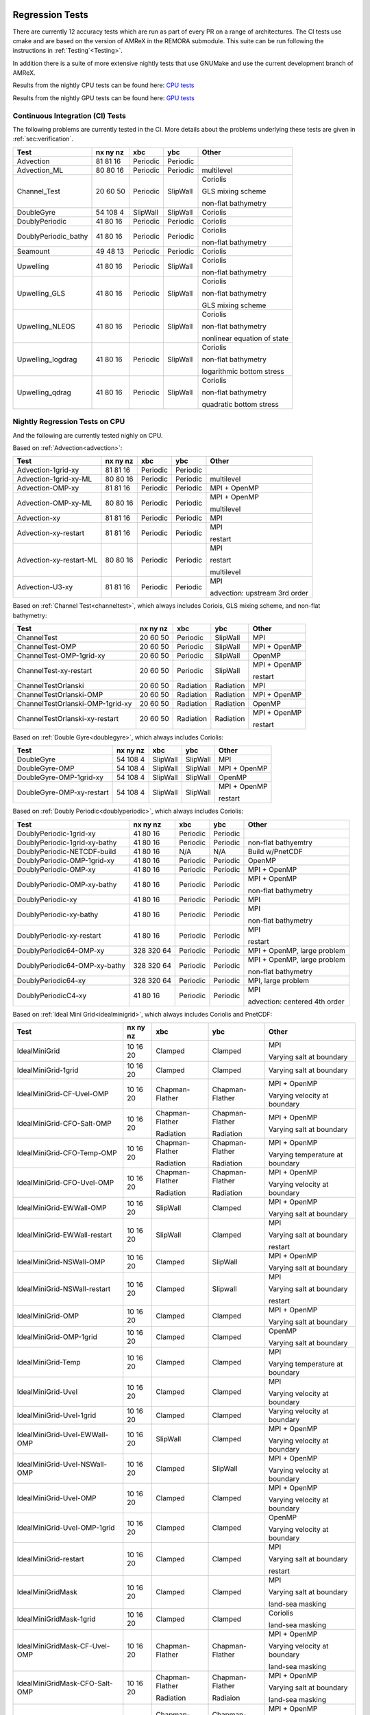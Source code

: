 
 .. _RegressionTests:

Regression Tests
================

There are currently 12 accuracy tests which are run as part of every PR on a range of architectures.
The CI tests use cmake and are based on the version
of AMReX in the REMORA submodule. This suite can be run following the
instructions in :ref:`Testing`<Testing>`.

In addition there is a suite of more extensive nightly tests that use GNUMake and use the current
development branch of AMReX.

Results from the nightly CPU tests can be found here: `CPU tests`_

Results from the nightly GPU tests can be found here: `GPU tests`_

.. _`CPU tests`: https://ccse.lbl.gov/pub/RegressionTesting1/REMORA

.. _`GPU tests`: https://ccse.lbl.gov/pub/GpuRegressionTesting/REMORA

Continuous Integration (CI) Tests
---------------------------------

The following problems are currently tested in the CI. More details about the problems underlying these tests are given in :ref:`sec:verification`.

+----------------------+----------+----------+----------+---------------------------------+
| Test                 | nx ny nz | xbc      | ybc      | Other                           |
+======================+==========+==========+==========+=================================+
| Advection            | 81 81 16 | Periodic | Periodic |                                 |
+----------------------+----------+----------+----------+---------------------------------+
| Advection_ML         | 80 80 16 | Periodic | Periodic | multilevel                      |
+----------------------+----------+----------+----------+---------------------------------+
| Channel_Test         | 20 60 50 | Periodic | SlipWall | Coriolis                        |
|                      |          |          |          |                                 |
|                      |          |          |          | GLS mixing scheme               |
|                      |          |          |          |                                 |
|                      |          |          |          | non-flat bathymetry             |
+----------------------+----------+----------+----------+---------------------------------+
| DoubleGyre           | 54 108 4 | SlipWall | SlipWall | Coriolis                        |
+----------------------+----------+----------+----------+---------------------------------+
| DoublyPeriodic       | 41 80 16 | Periodic | Periodic | Coriolis                        |
+----------------------+----------+----------+----------+---------------------------------+
| DoublyPeriodic_bathy | 41 80 16 | Periodic | Periodic | Coriolis                        |
|                      |          |          |          |                                 |
|                      |          |          |          | non-flat bathymetry             |
+----------------------+----------+----------+----------+---------------------------------+
| Seamount             | 49 48 13 | Periodic | Periodic | Coriolis                        |
+----------------------+----------+----------+----------+---------------------------------+
| Upwelling            | 41 80 16 | Periodic | SlipWall | Coriolis                        |
|                      |          |          |          |                                 |
|                      |          |          |          | non-flat bathymetry             |
+----------------------+----------+----------+----------+---------------------------------+
| Upwelling_GLS        | 41 80 16 | Periodic | SlipWall | Coriolis                        |
|                      |          |          |          |                                 |
|                      |          |          |          | non-flat bathymetry             |
|                      |          |          |          |                                 |
|                      |          |          |          | GLS mixing scheme               |
+----------------------+----------+----------+----------+---------------------------------+
| Upwelling_NLEOS      | 41 80 16 | Periodic | SlipWall | Coriolis                        |
|                      |          |          |          |                                 |
|                      |          |          |          | non-flat bathymetry             |
|                      |          |          |          |                                 |
|                      |          |          |          | nonlinear equation of state     |
+----------------------+----------+----------+----------+---------------------------------+
| Upwelling_logdrag    | 41 80 16 | Periodic | SlipWall | Coriolis                        |
|                      |          |          |          |                                 |
|                      |          |          |          | non-flat bathymetry             |
|                      |          |          |          |                                 |
|                      |          |          |          | logarithmic bottom stress       |
+----------------------+----------+----------+----------+---------------------------------+
| Upwelling_qdrag      | 41 80 16 | Periodic | SlipWall | Coriolis                        |
|                      |          |          |          |                                 |
|                      |          |          |          | non-flat bathymetry             |
|                      |          |          |          |                                 |
|                      |          |          |          | quadratic bottom stress         |
+----------------------+----------+----------+----------+---------------------------------+

Nightly Regression Tests on CPU
-------------------------------
And the following are currently tested nighly on CPU.

Based on :ref:`Advection<advection>`:

+----------------------------------------+--------------+------------------+-------------------+----------------------------------+
| Test                                   | nx ny nz     | xbc              | ybc               | Other                            |
+========================================+==============+==================+===================+==================================+
| Advection-1grid-xy                     | 81 81 16     | Periodic         | Periodic          |                                  |
+----------------------------------------+--------------+------------------+-------------------+----------------------------------+
| Advection-1grid-xy-ML                  | 80 80 16     | Periodic         | Periodic          | multilevel                       |
+----------------------------------------+--------------+------------------+-------------------+----------------------------------+
| Advection-OMP-xy                       | 81 81 16     | Periodic         | Periodic          | MPI + OpenMP                     |
+----------------------------------------+--------------+------------------+-------------------+----------------------------------+
| Advection-OMP-xy-ML                    | 80 80 16     | Periodic         | Periodic          | MPI + OpenMP                     |
|                                        |              |                  |                   |                                  |
|                                        |              |                  |                   | multilevel                       |
+----------------------------------------+--------------+------------------+-------------------+----------------------------------+
| Advection-xy                           | 81 81 16     | Periodic         | Periodic          | MPI                              |
+----------------------------------------+--------------+------------------+-------------------+----------------------------------+
| Advection-xy-restart                   | 81 81 16     | Periodic         | Periodic          | MPI                              |
|                                        |              |                  |                   |                                  |
|                                        |              |                  |                   | restart                          |
+----------------------------------------+--------------+------------------+-------------------+----------------------------------+
| Advection-xy-restart-ML                | 80 80 16     | Periodic         | Periodic          | MPI                              |
|                                        |              |                  |                   |                                  |
|                                        |              |                  |                   | restart                          |
|                                        |              |                  |                   |                                  |
|                                        |              |                  |                   | multilevel                       |
+----------------------------------------+--------------+------------------+-------------------+----------------------------------+
| Advection-U3-xy                        | 81 81 16     | Periodic         | Periodic          | MPI                              |
|                                        |              |                  |                   |                                  |
|                                        |              |                  |                   | advection: upstream 3rd order    |
+----------------------------------------+--------------+------------------+-------------------+----------------------------------+

Based on :ref:`Channel Test<channeltest>`, which always includes Coriois, GLS mixing scheme, and non-flat bathymetry:

+----------------------------------------+--------------+------------------+-------------------+----------------------------------+
| Test                                   | nx ny nz     | xbc              | ybc               | Other                            |
+========================================+==============+==================+===================+==================================+
| ChannelTest                            | 20 60 50     | Periodic         | SlipWall          | MPI                              |
+----------------------------------------+--------------+------------------+-------------------+----------------------------------+
| ChannelTest-OMP                        | 20 60 50     | Periodic         | SlipWall          | MPI + OpenMP                     |
+----------------------------------------+--------------+------------------+-------------------+----------------------------------+
| ChannelTest-OMP-1grid-xy               | 20 60 50     | Periodic         | SlipWall          | OpenMP                           |
+----------------------------------------+--------------+------------------+-------------------+----------------------------------+
| ChannelTest-xy-restart                 | 20 60 50     | Periodic         | SlipWall          | MPI + OpenMP                     |
|                                        |              |                  |                   |                                  |
|                                        |              |                  |                   | restart                          |
+----------------------------------------+--------------+------------------+-------------------+----------------------------------+
| ChannelTestOrlanski                    | 20 60 50     | Radiation        | Radiation         | MPI                              |
+----------------------------------------+--------------+------------------+-------------------+----------------------------------+
| ChannelTestOrlanski-OMP                | 20 60 50     | Radiation        | Radiation         | MPI + OpenMP                     |
|                                        |              |                  |                   |                                  |
+----------------------------------------+--------------+------------------+-------------------+----------------------------------+
| ChannelTestOrlanski-OMP-1grid-xy       | 20 60 50     | Radiation        | Radiation         | OpenMP                           |
|                                        |              |                  |                   |                                  |
+----------------------------------------+--------------+------------------+-------------------+----------------------------------+
| ChannelTestOrlanski-xy-restart         | 20 60 50     | Radiation        | Radiation         | MPI + OpenMP                     |
|                                        |              |                  |                   |                                  |
|                                        |              |                  |                   | restart                          |
+----------------------------------------+--------------+------------------+-------------------+----------------------------------+

Based on :ref:`Double Gyre<doublegyre>`, which always includes Coriolis:

+----------------------------------------+--------------+------------------+-------------------+----------------------------------+
| Test                                   | nx ny nz     | xbc              | ybc               | Other                            |
+========================================+==============+==================+===================+==================================+
| DoubleGyre                             | 54 108 4     | SlipWall         | SlipWall          | MPI                              |
+----------------------------------------+--------------+------------------+-------------------+----------------------------------+
| DoubleGyre-OMP                         | 54 108 4     | SlipWall         | SlipWall          | MPI + OpenMP                     |
+----------------------------------------+--------------+------------------+-------------------+----------------------------------+
| DoubleGyre-OMP-1grid-xy                | 54 108 4     | SlipWall         | SlipWall          | OpenMP                           |
+----------------------------------------+--------------+------------------+-------------------+----------------------------------+
| DoubleGyre-OMP-xy-restart              | 54 108 4     | SlipWall         | SlipWall          | MPI + OpenMP                     |
|                                        |              |                  |                   |                                  |
|                                        |              |                  |                   | restart                          |
+----------------------------------------+--------------+------------------+-------------------+----------------------------------+

Based on :ref:`Doubly Periodic<doublyperiodic>`, which always includes Coriolis:

+----------------------------------------+--------------+------------------+-------------------+----------------------------------+
| Test                                   | nx ny nz     | xbc              | ybc               | Other                            |
+========================================+==============+==================+===================+==================================+
| DoublyPeriodic-1grid-xy                | 41 80 16     | Periodic         | Periodic          |                                  |
+----------------------------------------+--------------+------------------+-------------------+----------------------------------+
| DoublyPeriodic-1grid-xy-bathy          | 41 80 16     | Periodic         | Periodic          | non-flat bathyemtry              |
+----------------------------------------+--------------+------------------+-------------------+----------------------------------+
| DoublyPeriodic-NETCDF-build            | 41 80 16     | N/A              | N/A               | Build w/PnetCDF                  |
+----------------------------------------+--------------+------------------+-------------------+----------------------------------+
| DoublyPeriodic-OMP-1grid-xy            | 41 80 16     | Periodic         | Periodic          | OpenMP                           |
+----------------------------------------+--------------+------------------+-------------------+----------------------------------+
| DoublyPeriodic-OMP-xy                  | 41 80 16     | Periodic         | Periodic          | MPI + OpenMP                     |
+----------------------------------------+--------------+------------------+-------------------+----------------------------------+
| DoublyPeriodic-OMP-xy-bathy            | 41 80 16     | Periodic         | Periodic          | MPI + OpenMP                     |
|                                        |              |                  |                   |                                  |
|                                        |              |                  |                   | non-flat bathymetry              |
+----------------------------------------+--------------+------------------+-------------------+----------------------------------+
| DoublyPeriodic-xy                      | 41 80 16     | Periodic         | Periodic          | MPI                              |
+----------------------------------------+--------------+------------------+-------------------+----------------------------------+
| DoublyPeriodic-xy-bathy                | 41 80 16     | Periodic         | Periodic          | MPI                              |
|                                        |              |                  |                   |                                  |
|                                        |              |                  |                   | non-flat bathymetry              |
+----------------------------------------+--------------+------------------+-------------------+----------------------------------+
| DoublyPeriodic-xy-restart              | 41 80 16     | Periodic         | Periodic          | MPI                              |
|                                        |              |                  |                   |                                  |
|                                        |              |                  |                   | restart                          |
+----------------------------------------+--------------+------------------+-------------------+----------------------------------+
| DoublyPeriodic64-OMP-xy                | 328 320 64   | Periodic         | Periodic          | MPI + OpenMP, large problem      |
+----------------------------------------+--------------+------------------+-------------------+----------------------------------+
| DoublyPeriodic64-OMP-xy-bathy          | 328 320 64   | Periodic         | Periodic          | MPI + OpenMP, large problem      |
|                                        |              |                  |                   |                                  |
|                                        |              |                  |                   | non-flat bathymetry              |
+----------------------------------------+--------------+------------------+-------------------+----------------------------------+
| DoublyPeriodic64-xy                    | 328 320 64   | Periodic         | Periodic          | MPI, large problem               |
+----------------------------------------+--------------+------------------+-------------------+----------------------------------+
| DoublyPeriodicC4-xy                    | 41 80 16     | Periodic         | Periodic          | MPI                              |
|                                        |              |                  |                   |                                  |
|                                        |              |                  |                   | advection: centered 4th order    |
+----------------------------------------+--------------+------------------+-------------------+----------------------------------+

Based on :ref:`Ideal Mini Grid<idealminigrid>`, which always includes Coriolis and PnetCDF:

+----------------------------------------+--------------+------------------+-------------------+----------------------------------+
| Test                                   | nx ny nz     | xbc              | ybc               | Other                            |
+========================================+==============+==================+===================+==================================+
| IdealMiniGrid                          | 10 16 20     | Clamped          | Clamped           | MPI                              |
|                                        |              |                  |                   |                                  |
|                                        |              |                  |                   | Varying salt at boundary         |
+----------------------------------------+--------------+------------------+-------------------+----------------------------------+
| IdealMiniGrid-1grid                    | 10 16 20     | Clamped          | Clamped           | Varying salt at boundary         |
+----------------------------------------+--------------+------------------+-------------------+----------------------------------+
| IdealMiniGrid-CF-Uvel-OMP              | 10 16 20     | Chapman-Flather  | Chapman-Flather   | MPI + OpenMP                     |
|                                        |              |                  |                   |                                  |
|                                        |              |                  |                   | Varying velocity at boundary     |
+----------------------------------------+--------------+------------------+-------------------+----------------------------------+
| IdealMiniGrid-CFO-Salt-OMP             | 10 16 20     | Chapman-Flather  | Chapman-Flather   | MPI + OpenMP                     |
|                                        |              |                  |                   |                                  |
|                                        |              | Radiation        | Radiation         | Varying salt at boundary         |
+----------------------------------------+--------------+------------------+-------------------+----------------------------------+
| IdealMiniGrid-CFO-Temp-OMP             | 10 16 20     | Chapman-Flather  | Chapman-Flather   | MPI + OpenMP                     |
|                                        |              |                  |                   |                                  |
|                                        |              | Radiation        | Radiation         | Varying temperature at boundary  |
+----------------------------------------+--------------+------------------+-------------------+----------------------------------+
| IdealMiniGrid-CFO-Uvel-OMP             | 10 16 20     | Chapman-Flather  | Chapman-Flather   | MPI + OpenMP                     |
|                                        |              |                  |                   |                                  |
|                                        |              | Radiation        | Radiation         | Varying velocity at boundary     |
+----------------------------------------+--------------+------------------+-------------------+----------------------------------+
| IdealMiniGrid-EWWall-OMP               | 10 16 20     | SlipWall         | Clamped           | MPI + OpenMP                     |
|                                        |              |                  |                   |                                  |
|                                        |              |                  |                   | Varying salt at boundary         |
+----------------------------------------+--------------+------------------+-------------------+----------------------------------+
| IdealMiniGrid-EWWall-restart           | 10 16 20     | SlipWall         | Clamped           | MPI                              |
|                                        |              |                  |                   |                                  |
|                                        |              |                  |                   | Varying salt at boundary         |
|                                        |              |                  |                   |                                  |
|                                        |              |                  |                   | restart                          |
+----------------------------------------+--------------+------------------+-------------------+----------------------------------+
| IdealMiniGrid-NSWall-OMP               | 10 16 20     | Clamped          | SlipWall          | MPI + OpenMP                     |
|                                        |              |                  |                   |                                  |
|                                        |              |                  |                   | Varying salt at boundary         |
+----------------------------------------+--------------+------------------+-------------------+----------------------------------+
| IdealMiniGrid-NSWall-restart           | 10 16 20     | Clamped          | Slipwall          | MPI                              |
|                                        |              |                  |                   |                                  |
|                                        |              |                  |                   | Varying salt at boundary         |
|                                        |              |                  |                   |                                  |
|                                        |              |                  |                   | restart                          |
+----------------------------------------+--------------+------------------+-------------------+----------------------------------+
| IdealMiniGrid-OMP                      | 10 16 20     | Clamped          | Clamped           | MPI + OpenMP                     |
|                                        |              |                  |                   |                                  |
|                                        |              |                  |                   | Varying salt at boundary         |
+----------------------------------------+--------------+------------------+-------------------+----------------------------------+
| IdealMiniGrid-OMP-1grid                | 10 16 20     | Clamped          | Clamped           | OpenMP                           |
|                                        |              |                  |                   |                                  |
|                                        |              |                  |                   | Varying salt at boundary         |
+----------------------------------------+--------------+------------------+-------------------+----------------------------------+
| IdealMiniGrid-Temp                     | 10 16 20     | Clamped          | Clamped           | MPI                              |
|                                        |              |                  |                   |                                  |
|                                        |              |                  |                   | Varying temperature at boundary  |
+----------------------------------------+--------------+------------------+-------------------+----------------------------------+
| IdealMiniGrid-Uvel                     | 10 16 20     | Clamped          | Clamped           | MPI                              |
|                                        |              |                  |                   |                                  |
|                                        |              |                  |                   | Varying velocity at boundary     |
+----------------------------------------+--------------+------------------+-------------------+----------------------------------+
| IdealMiniGrid-Uvel-1grid               | 10 16 20     | Clamped          | Clamped           | Varying velocity at boundary     |
+----------------------------------------+--------------+------------------+-------------------+----------------------------------+
| IdealMiniGrid-Uvel-EWWall-OMP          | 10 16 20     | SlipWall         | Clamped           | MPI + OpenMP                     |
|                                        |              |                  |                   |                                  |
|                                        |              |                  |                   | Varying velocity at boundary     |
+----------------------------------------+--------------+------------------+-------------------+----------------------------------+
| IdealMiniGrid-Uvel-NSWall-OMP          | 10 16 20     | Clamped          | SlipWall          | MPI + OpenMP                     |
|                                        |              |                  |                   |                                  |
|                                        |              |                  |                   | Varying velocity at boundary     |
+----------------------------------------+--------------+------------------+-------------------+----------------------------------+
| IdealMiniGrid-Uvel-OMP                 | 10 16 20     | Clamped          | Clamped           | MPI + OpenMP                     |
|                                        |              |                  |                   |                                  |
|                                        |              |                  |                   | Varying velocity at boundary     |
+----------------------------------------+--------------+------------------+-------------------+----------------------------------+
| IdealMiniGrid-Uvel-OMP-1grid           | 10 16 20     | Clamped          | Clamped           | OpenMP                           |
|                                        |              |                  |                   |                                  |
|                                        |              |                  |                   | Varying velocity at boundary     |
+----------------------------------------+--------------+------------------+-------------------+----------------------------------+
| IdealMiniGrid-restart                  | 10 16 20     | Clamped          | Clamped           | MPI                              |
|                                        |              |                  |                   |                                  |
|                                        |              |                  |                   | Varying salt at boundary         |
|                                        |              |                  |                   |                                  |
|                                        |              |                  |                   | restart                          |
+----------------------------------------+--------------+------------------+-------------------+----------------------------------+
| IdealMiniGridMask                      | 10 16 20     | Clamped          | Clamped           | MPI                              |
|                                        |              |                  |                   |                                  |
|                                        |              |                  |                   | Varying salt at boundary         |
|                                        |              |                  |                   |                                  |
|                                        |              |                  |                   | land-sea masking                 |
+----------------------------------------+--------------+------------------+-------------------+----------------------------------+
| IdealMiniGridMask-1grid                | 10 16 20     | Clamped          | Clamped           | Coriolis                         |
|                                        |              |                  |                   |                                  |
|                                        |              |                  |                   | land-sea masking                 |
+----------------------------------------+--------------+------------------+-------------------+----------------------------------+
| IdealMiniGridMask-CF-Uvel-OMP          | 10 16 20     | Chapman-Flather  | Chapman-Flather   | MPI + OpenMP                     |
|                                        |              |                  |                   |                                  |
|                                        |              |                  |                   | Varying velocity at boundary     |
|                                        |              |                  |                   |                                  |
|                                        |              |                  |                   | land-sea masking                 |
+----------------------------------------+--------------+------------------+-------------------+----------------------------------+
| IdealMiniGridMask-CFO-Salt-OMP         | 10 16 20     | Chapman-Flather  | Chapman-Flather   | MPI + OpenMP                     |
|                                        |              |                  |                   |                                  |
|                                        |              | Radiation        | Radiaion          | Varying salt at boundary         |
|                                        |              |                  |                   |                                  |
|                                        |              |                  |                   | land-sea masking                 |
+----------------------------------------+--------------+------------------+-------------------+----------------------------------+
| IdealMiniGridMask-CFO-Temp-OMP         | 10 16 20     | Chapman-Flather  | Chapman-Flather   | MPI + OpenMP                     |
|                                        |              |                  |                   |                                  |
|                                        |              | Radiation        | Radiaion          | Varying temperature at boundary  |
|                                        |              |                  |                   |                                  |
|                                        |              |                  |                   | land-sea masking                 |
+----------------------------------------+--------------+------------------+-------------------+----------------------------------+
| IdealMiniGridMask-CFO-Uvel-OMP         | 10 16 20     | Chapman-Flather  | Chapman-Flather   | MPI + OpenMP                     |
|                                        |              |                  |                   |                                  |
|                                        |              | Radiation        | Radiaion          | Varying velocity at boundary     |
|                                        |              |                  |                   |                                  |
|                                        |              |                  |                   | land-sea masking                 |
+----------------------------------------+--------------+------------------+-------------------+----------------------------------+
| IdealMiniGridMask-EWWall-OMP           | 10 16 20     | SlipWall         | Clamped           | MPI + OpenMP                     |
|                                        |              |                  |                   |                                  |
|                                        |              |                  |                   | Varying salt at boundary         |
|                                        |              |                  |                   |                                  |
|                                        |              |                  |                   | land-sea masking                 |
+----------------------------------------+--------------+------------------+-------------------+----------------------------------+
| IdealMiniGridMask-OMP                  | 10 16 20     | Clamped          | Clamped           | MPI + OpenMP                     |
|                                        |              |                  |                   |                                  |
|                                        |              |                  |                   | Varying salt at boundary         |
|                                        |              |                  |                   |                                  |
|                                        |              |                  |                   | land-sea masking                 |
+----------------------------------------+--------------+------------------+-------------------+----------------------------------+
| IdealMiniGridMask-OMP-1grid            | 10 16 20     | Clamped          | Clamped           | OpenMP                           |
|                                        |              |                  |                   |                                  |
|                                        |              |                  |                   | Varying salt at boundary         |
|                                        |              |                  |                   |                                  |
|                                        |              |                  |                   | land-sea masking                 |
+----------------------------------------+--------------+------------------+-------------------+----------------------------------+
| IdealMiniGridMask-Temp                 | 10 16 20     | Clamped          | Clamped           | MPI                              |
|                                        |              |                  |                   |                                  |
|                                        |              |                  |                   | Varying temperature at boundary  |
|                                        |              |                  |                   |                                  |
|                                        |              |                  |                   | land-sea masking                 |
+----------------------------------------+--------------+------------------+-------------------+----------------------------------+
| IdealMiniGridMask-Uvel                 | 10 16 20     | Clamped          | Clamped           | MPI                              |
|                                        |              |                  |                   |                                  |
|                                        |              |                  |                   | Varying velocity at boundary     |
|                                        |              |                  |                   |                                  |
|                                        |              |                  |                   | land-sea masking                 |
+----------------------------------------+--------------+------------------+-------------------+----------------------------------+
| IdealMiniGridMask-Uvel-1grid           | 10 16 20     | Clamped          | Clamped           | Varying velocity at boundary     |
|                                        |              |                  |                   |                                  |
|                                        |              |                  |                   | land-sea masking                 |
+----------------------------------------+--------------+------------------+-------------------+----------------------------------+
| IdealMiniGridMask-Uvel-EWWall-OMP      | 10 16 20     | SlipWall         | Clamped           | MPI + OpenMP                     |
|                                        |              |                  |                   |                                  |
|                                        |              |                  |                   | Varying velocity at boundary     |
|                                        |              |                  |                   |                                  |
|                                        |              |                  |                   | land-sea masking                 |
+----------------------------------------+--------------+------------------+-------------------+----------------------------------+
| IdealMiniGridMask-Uvel-NSWall-OMP      | 10 16 20     | Clamped          | SlipWall          | MPI + OpenMP                     |
|                                        |              |                  |                   |                                  |
|                                        |              |                  |                   | Varying velocity at boundary     |
|                                        |              |                  |                   |                                  |
|                                        |              |                  |                   | land-sea masking                 |
+----------------------------------------+--------------+------------------+-------------------+----------------------------------+
| IdealMiniGridMask-Uvel-OMP             | 10 16 20     | Clamped          | Clamped           | MPI + OpenMP                     |
|                                        |              |                  |                   |                                  |
|                                        |              |                  |                   | Varying velocity at boundary     |
|                                        |              |                  |                   |                                  |
|                                        |              |                  |                   | land-sea masking                 |
+----------------------------------------+--------------+------------------+-------------------+----------------------------------+
| IdealMiniGridMask-Uvel-OMP-1grid       | 10 16 20     | Clamped          | Clamped           | OpenMP                           |
|                                        |              |                  |                   |                                  |
|                                        |              |                  |                   | Varying velocity at boundary     |
|                                        |              |                  |                   |                                  |
|                                        |              |                  |                   | land-sea masking                 |
+----------------------------------------+--------------+------------------+-------------------+----------------------------------+
| IdealMiniGridMask-restart              | 10 16 20     | Clamped          | Clamped           | MPI                              |
|                                        |              |                  |                   |                                  |
|                                        |              |                  |                   | Varying salt at boundary         |
|                                        |              |                  |                   |                                  |
|                                        |              |                  |                   | land-sea masking                 |
|                                        |              |                  |                   |                                  |
|                                        |              |                  |                   | restart                          |
+----------------------------------------+--------------+------------------+-------------------+----------------------------------+

Based on :ref:`Particles Over Seamount<particlesseamount>`, which always include MPI, Coriolis, and tracer particles:

+----------------------------------------+--------------+------------------+-------------------+----------------------------------+
| Test                                   | nx ny nz     | xbc              | ybc               | Other                            |
+========================================+==============+==================+===================+==================================+
| ParticlesOverSeamount                  | 41 80 16     | Periodic         | Periodic          |                                  |
+----------------------------------------+--------------+------------------+-------------------+----------------------------------+
| ParticlesOverSeamount-restart          | 41 80 16     | Periodic         | Periodic          | restart                          |
+----------------------------------------+--------------+------------------+-------------------+----------------------------------+

Based on :ref:`Seamount<seamount-desc>`, which always includes Coriolis and non-flat bathymetry:

+----------------------------------------+--------------+------------------+-------------------+----------------------------------+
| Test                                   | nx ny nz     | xbc              | ybc               | Other                            |
+========================================+==============+==================+===================+==================================+
| Seamount-1grid-xy                      | 49 48 13     | Periodic         | Periodic          |                                  |
+----------------------------------------+--------------+------------------+-------------------+----------------------------------+
| Seamount-OMP-xy                        | 49 48 13     | Periodic         | Periodic          | MPI + OpenMP                     |
+----------------------------------------+--------------+------------------+-------------------+----------------------------------+
| Seamount-xy                            | 49 48 13     | Periodic         | Periodic          | MPI                              |
+----------------------------------------+--------------+------------------+-------------------+----------------------------------+
| Seamount-xy-restart                    | 49 48 13     | Periodic         | Periodic          | MPI                              |
|                                        |              |                  |                   |                                  |
|                                        |              |                  |                   | restart                          |
+----------------------------------------+--------------+------------------+-------------------+----------------------------------+
| Seamount64-OMP-xy                      | 320 320 64   | Periodic         | Periodic          | MPI + OpenMP, large problem      |
+----------------------------------------+--------------+------------------+-------------------+----------------------------------+

Based on :ref:`Upwelling<upwelling-desc>`, which always includes Coriolis and non-flat bathymetry:

+----------------------------------------+--------------+------------------+-------------------+----------------------------------+
| Test                                   | nx ny nz     | xbc              | ybc               | Other                            |
+========================================+==============+==================+===================+==================================+
| Upwelling                              | 41 80 16     | Periodic         | SlipWall          | MPI                              |
+----------------------------------------+--------------+------------------+-------------------+----------------------------------+
| Upwelling-1grid                        | 41 80 16     | Periodic         | SlipWall          | Coriolis                         |
+----------------------------------------+--------------+------------------+-------------------+----------------------------------+
| Upwelling-OMP                          | 41 80 16     | Periodic         | SlipWall          | MPI + OpenMP                     |
+----------------------------------------+--------------+------------------+-------------------+----------------------------------+
| Upwelling-logDrag-OMP                  | 41 80 16     | Periodic         | SlipWall          | MPI + OpenMP                     |
|                                        |              |                  |                   |                                  |
|                                        |              |                  |                   | logarithmic bottom stress        |
+----------------------------------------+--------------+------------------+-------------------+----------------------------------+
| Upwelling-nonlinEOS-OMP                | 41 80 16     | Periodic         | SlipWall          | MPI + OpenMP                     |
|                                        |              |                  |                   |                                  |
|                                        |              |                  |                   | nonlinear equation of state      |
+----------------------------------------+--------------+------------------+-------------------+----------------------------------+
| Upwelling-quadDrag-OMP                 | 41 80 16     | Periodic         | SlipWall          | MPI + OpenMP                     |
|                                        |              |                  |                   |                                  |
|                                        |              |                  |                   | quadratic bottom stress          |
+----------------------------------------+--------------+------------------+-------------------+----------------------------------+
| Upwelling-OMP-1grid                    | 41 80 16     | Periodic         | SlipWall          | OpenMP                           |
+----------------------------------------+--------------+------------------+-------------------+----------------------------------+
| Upwelling-restart                      | 41 80 16     | Periodic         | SlipWall          | MPI                              |
|                                        |              |                  |                   |                                  |
|                                        |              |                  |                   | restart                          |
+----------------------------------------+--------------+------------------+-------------------+----------------------------------+
| Upwelling-x                            | 41 80 16     | SlipWall         | Periodic          | MPI                              |
+----------------------------------------+--------------+------------------+-------------------+----------------------------------+
| Upwelling-x-1grid                      | 41 80 16     | SlipWall         | Periodic          |                                  |
+----------------------------------------+--------------+------------------+-------------------+----------------------------------+
| Upwelling-x-OMP                        | 41 80 16     | SlipWall         | Periodic          | MPI + OpenMP                     |
+----------------------------------------+--------------+------------------+-------------------+----------------------------------+
| Upwelling64-OMP                        | 328 320 64   | SlipWall         | Periodic          | MPI + OpenMP, large problem      |
+----------------------------------------+--------------+------------------+-------------------+----------------------------------+
| Upwelling64-OMP                        | 328 320 64   | SlipWall         | Periodic          | MPI + OpenMP, large problem      |
+----------------------------------------+--------------+------------------+-------------------+----------------------------------+
| UpwellingC4                            | 41 80 16     | Periodic         | SlipWall          | MPI                              |
|                                        |              |                  |                   |                                  |
|                                        |              |                  |                   | advection: centered 4th order    |
+----------------------------------------+--------------+------------------+-------------------+----------------------------------+
| Upwelling_GLS                          | 41 80 16     | Periodic         | SlipWall          | MPI                              |
|                                        |              |                  |                   |                                  |
|                                        |              |                  |                   | GLS mixing scheme                |
+----------------------------------------+--------------+------------------+-------------------+----------------------------------+
| Upwelling_GLS-restart                  | 41 80 16     | Periodic         | SlipWall          | MPI                              |
|                                        |              |                  |                   |                                  |
|                                        |              |                  |                   | GLS mixing scheme                |
|                                        |              |                  |                   |                                  |
|                                        |              |                  |                   | restart                          |
+----------------------------------------+--------------+------------------+-------------------+----------------------------------+
| Upwelling_GLS_Canuto_A                 | 41 80 16     | Periodic         | SlipWall          | MPI                              |
|                                        |              |                  |                   |                                  |
|                                        |              |                  |                   | GLS mixing scheme                |
|                                        |              |                  |                   |                                  |
|                                        |              |                  |                   | Canuto A stability               |
+----------------------------------------+--------------+------------------+-------------------+----------------------------------+
| Upwelling_GLS_Canuto_B                 | 41 80 16     | Periodic         | SlipWall          | MPI                              |
|                                        |              |                  |                   |                                  |
|                                        |              |                  |                   | GLS mixing scheme                |
|                                        |              |                  |                   |                                  |
|                                        |              |                  |                   | Canuto B stability               |
+----------------------------------------+--------------+------------------+-------------------+----------------------------------+

Nightly Regression Tests on GPU
-------------------------------

And the following are currently tested nighly on GPU. All are compiled and run with CUDA.

Based on :ref:`Advection`<advection>`:

+----------------------------------------+--------------+------------------+-------------------+----------------------------------+
| Test                                   | nx ny nz     | xbc              | ybc               | Other                            |
+========================================+==============+==================+===================+==================================+
| Advection-1grid-xy                     | 81 81 16     | Periodic         | Periodic          |                                  |
+----------------------------------------+--------------+------------------+-------------------+----------------------------------+
| Advection-1grid-xy-ML                  | 80 80 16     | Periodic         | Periodic          | multilevel                       |
+----------------------------------------+--------------+------------------+-------------------+----------------------------------+
| Advection-xy                           | 81 81 16     | Periodic         | Periodic          | MPI                              |
+----------------------------------------+--------------+------------------+-------------------+----------------------------------+
| Advection-xy-ML                        | 80 80 16     | Periodic         | Periodic          | MPI                              |
|                                        |              |                  |                   |                                  |
|                                        |              |                  |                   | multilevel                       |
+----------------------------------------+--------------+------------------+-------------------+----------------------------------+
| Advection-xy-restart                   | 81 81 16     | Periodic         | Periodic          | MPI                              |
|                                        |              |                  |                   |                                  |
|                                        |              |                  |                   | restart                          |
+----------------------------------------+--------------+------------------+-------------------+----------------------------------+
| Advection64-xy                         | 328 320 64   | Periodic         | Periodic          | MPI, large problem               |
|                                        |              |                  |                   |                                  |
|                                        |              |                  |                   | restart                          |
+----------------------------------------+--------------+------------------+-------------------+----------------------------------+
| Advection-U3-xy                        | 81 81 16     | Periodic         | Periodic          | MPI                              |
|                                        |              |                  |                   |                                  |
|                                        |              |                  |                   | advection: upstream 3rd order    |
+----------------------------------------+--------------+------------------+-------------------+----------------------------------+

Based on :ref:`Channel Test<channeltest>`, which always includes Coriolis, GLS mixing scheme, and non-flat bathymetry:

+----------------------------------------+--------------+------------------+-------------------+----------------------------------+
| Test                                   | nx ny nz     | xbc              | ybc               | Other                            |
+========================================+==============+==================+===================+==================================+
| ChannelTest-1grid-xy                   | 20 60 50     | Periodic         | SlipWall          |                                  |
+----------------------------------------+--------------+------------------+-------------------+----------------------------------+
| ChannelTest-xy                         | 20 60 50     | Periodic         | SlipWall          | MPI                              |
+----------------------------------------+--------------+------------------+-------------------+----------------------------------+
| ChannelTest-xy-restart                 | 20 60 50     | Periodic         | SlipWall          | MPI                              |
|                                        |              |                  |                   |                                  |
|                                        |              |                  |                   | restart                          |
+----------------------------------------+--------------+------------------+-------------------+----------------------------------+

Based on :ref:`Double Gyre<doublegyre>`, which always includes Coriolis:

+----------------------------------------+--------------+------------------+-------------------+----------------------------------+
| Test                                   | nx ny nz     | xbc              | ybc               | Other                            |
+========================================+==============+==================+===================+==================================+
| DoubleGyre-1grid-xy                    | 54 108 4     | SlipWall         | SlipWall          |                                  |
+----------------------------------------+--------------+------------------+-------------------+----------------------------------+
| DoubleGyre-xy                          | 54 108 4     | SlipWall         | SlipWall          | MPI                              |
+----------------------------------------+--------------+------------------+-------------------+----------------------------------+
| DoubleGyre-xy-restart                  | 54 108 4     | SlipWall         | SlipWall          | MPI                              |
|                                        |              |                  |                   |                                  |
|                                        |              |                  |                   | restart                          |
+----------------------------------------+--------------+------------------+-------------------+----------------------------------+

Based on :ref:`Doubly Periodic<doublyperiodic>`, which always includes Coriolis:

+----------------------------------------+--------------+------------------+-------------------+----------------------------------+
| Test                                   | nx ny nz     | xbc              | ybc               | Other                            |
+========================================+==============+==================+===================+==================================+
| DoublyPeriodic-1grid-xy                | 41 80 16     | Periodic         | Periodic          |                                  |
+----------------------------------------+--------------+------------------+-------------------+----------------------------------+
| DoublyPeriodic-xy                      | 41 80 16     | Periodic         | Periodic          | MPI                              |
+----------------------------------------+--------------+------------------+-------------------+----------------------------------+
| DoublyPeriodic-xy-bathy                | 41 80 16     | Periodic         | Periodic          | MPI                              |
|                                        |              |                  |                   |                                  |
|                                        |              |                  |                   | non-flat bathymetry              |
+----------------------------------------+--------------+------------------+-------------------+----------------------------------+
| DoublyPeriodic-xy-restart              | 41 80 16     | Periodic         | Periodic          | MPI                              |
|                                        |              |                  |                   |                                  |
|                                        |              |                  |                   | restart                          |
+----------------------------------------+--------------+------------------+-------------------+----------------------------------+
| DoublyPeriodic64-xy                    | 328 320 64   | Periodic         | Periodic          | MPI, large problem               |
+----------------------------------------+--------------+------------------+-------------------+----------------------------------+
| DoublyPeriodic64-xy-bathy              | 328 320 64   | Periodic         | Periodic          | MPI, large problem               |
|                                        |              |                  |                   |                                  |
|                                        |              |                  |                   | non-flat bathymetry              |
+----------------------------------------+--------------+------------------+-------------------+----------------------------------+
| DoublyPeriodicC4-xy                    | 41 80 16     | Periodic         | Periodic          | MPI                              |
|                                        |              |                  |                   |                                  |
|                                        |              |                  |                   | advection: centered 4th order    |
+----------------------------------------+--------------+------------------+-------------------+----------------------------------+

Based on :ref:`Ideal Mini Grid<idealminigrid>`, which always includes Coriolis and PnetCDF:

+----------------------------------------+--------------+------------------+-------------------+----------------------------------+
| Test                                   | nx ny nz     | xbc              | ybc               | Other                            |
+========================================+==============+==================+===================+==================================+
| IdealMiniGrid                          | 10 16 20     | Clamped          | Clamped           | MPI                              |
|                                        |              |                  |                   |                                  |
|                                        |              |                  |                   | Varying salt at boundary         |
+----------------------------------------+--------------+------------------+-------------------+----------------------------------+
| IdealMiniGrid-1grid                    | 10 16 20     | Clamped          | Clamped           | Varying salt at boundary         |
+----------------------------------------+--------------+------------------+-------------------+----------------------------------+
| IdealMiniGrid-CF-Uvel                  | 10 16 20     | Chapman-Flather  | Chapman-Flather   | MPI                              |
|                                        |              |                  |                   |                                  |
|                                        |              |                  |                   | Varying velocity at boundary     |
+----------------------------------------+--------------+------------------+-------------------+----------------------------------+
| IdealMiniGrid-CFO-Salt                 | 10 16 20     | Chapman-Flather  | Chapman-Flather   | MPI                              |
|                                        |              |                  |                   |                                  |
|                                        |              | Radiation        | Radiation         | Varying salt at boundary         |
+----------------------------------------+--------------+------------------+-------------------+----------------------------------+
| IdealMiniGrid-CFO-Temp                 | 10 16 20     | Chapman-Flather  | Chapman-Flather   | MPI                              |
|                                        |              |                  |                   |                                  |
|                                        |              | Radiation        | Radiation         | Varying temperature at boundary  |
+----------------------------------------+--------------+------------------+-------------------+----------------------------------+
| IdealMiniGrid-CFO-Uvel                 | 10 16 20     | Chapman-Flather  | Chapman-Flather   | MPI                              |
|                                        |              |                  |                   |                                  |
|                                        |              | Radiation        | Radiation         | Varying velocity at boundary     |
+----------------------------------------+--------------+------------------+-------------------+----------------------------------+
| IdealMiniGrid-EWWall                   | 10 16 20     | SlipWall         | Clamped           | MPI                              |
|                                        |              |                  |                   |                                  |
|                                        |              |                  |                   | Varying salt at boundary         |
+----------------------------------------+--------------+------------------+-------------------+----------------------------------+
| IdealMiniGrid-NSWall                   | 10 16 20     | Clamped          | SlipWall          | MPI                              |
|                                        |              |                  |                   |                                  |
|                                        |              |                  |                   | Varying salt at boundary         |
+----------------------------------------+--------------+------------------+-------------------+----------------------------------+
| IdealMiniGrid-Temp                     | 10 16 20     | Clamped          | Clamped           | MPI                              |
|                                        |              |                  |                   |                                  |
|                                        |              |                  |                   | Varying temperature at boundary  |
+----------------------------------------+--------------+------------------+-------------------+----------------------------------+
| IdealMiniGrid-Uvel                     | 10 16 20     | Clamped          | Clamped           | MPI                              |
|                                        |              |                  |                   |                                  |
|                                        |              |                  |                   | Varying velocity at boundary     |
+----------------------------------------+--------------+------------------+-------------------+----------------------------------+
| IdealMiniGrid-Uvel-1grid               | 10 16 20     | Clamped          | Clamped           | Varying velocity at boundary     |
+----------------------------------------+--------------+------------------+-------------------+----------------------------------+
| IdealMiniGrid-Uvel-EWWall              | 10 16 20     | SlipWall         | Clamped           | Varying velocity at boundary     |
+----------------------------------------+--------------+------------------+-------------------+----------------------------------+
| IdealMiniGrid-Uvel-NSWall              | 10 16 20     | Clamped          | SlipWall          | MPI                              |
|                                        |              |                  |                   |                                  |
|                                        |              |                  |                   | Varying velocity at boundary     |
+----------------------------------------+--------------+------------------+-------------------+----------------------------------+
| IdealMiniGrid-restart                  | 10 16 20     | Clamped          | Clamped           | MPI                              |
|                                        |              |                  |                   |                                  |
|                                        |              |                  |                   | Varying salt at boundary         |
|                                        |              |                  |                   |                                  |
|                                        |              |                  |                   | restart                          |
+----------------------------------------+--------------+------------------+-------------------+----------------------------------+
| IdealMiniGridMask                      | 10 16 20     | Clamped          | Clamped           | MPI                              |
|                                        |              |                  |                   |                                  |
|                                        |              |                  |                   | Varying salt at boundary         |
|                                        |              |                  |                   |                                  |
|                                        |              |                  |                   | land-sea masking                 |
+----------------------------------------+--------------+------------------+-------------------+----------------------------------+
| IdealMiniGridMask-1grid                | 10 16 20     | Clamped          | Clamped           | Varying salt at boundary         |
|                                        |              |                  |                   |                                  |
|                                        |              |                  |                   | land-sea masking                 |
+----------------------------------------+--------------+------------------+-------------------+----------------------------------+
| IdealMiniGridMask-CF-Uvel              | 10 16 20     | Chapman-Flather  | Chapman-Flather   | MPI                              |
|                                        |              |                  |                   |                                  |
|                                        |              |                  |                   | Varying velocity at boundary     |
|                                        |              |                  |                   |                                  |
|                                        |              |                  |                   | land-sea masking                 |
+----------------------------------------+--------------+------------------+-------------------+----------------------------------+
| IdealMiniGridMask-CFO-Salt             | 10 16 20     | Chapman-Flather  | Chapman-Flather   | MPI                              |
|                                        |              |                  |                   |                                  |
|                                        |              | Radiation        | Radiaion          | Varying salt at boundary         |
|                                        |              |                  |                   |                                  |
|                                        |              |                  |                   | land-sea masking                 |
+----------------------------------------+--------------+------------------+-------------------+----------------------------------+
| IdealMiniGridMask-CFO-Temp             | 10 16 20     | Chapman-Flather  | Chapman-Flather   | MPI                              |
|                                        |              |                  |                   |                                  |
|                                        |              | Radiation        | Radiaion          | Varying temperature at boundary  |
|                                        |              |                  |                   |                                  |
|                                        |              |                  |                   | land-sea masking                 |
+----------------------------------------+--------------+------------------+-------------------+----------------------------------+
| IdealMiniGridMask-CFO-Uvel             | 10 16 20     | Chapman-Flather  | Chapman-Flather   | MPI                              |
|                                        |              |                  |                   |                                  |
|                                        |              | Radiation        | Radiaion          | Varying velocity at boundary     |
|                                        |              |                  |                   |                                  |
|                                        |              |                  |                   | land-sea masking                 |
+----------------------------------------+--------------+------------------+-------------------+----------------------------------+
| IdealMiniGridMask-EWWall               | 10 16 20     | SlipWall         | Clamped           | MPI                              |
|                                        |              |                  |                   |                                  |
|                                        |              |                  |                   | Varying salt at boundary         |
|                                        |              |                  |                   |                                  |
|                                        |              |                  |                   | land-sea masking                 |
+----------------------------------------+--------------+------------------+-------------------+----------------------------------+
| IdealMiniGridMask-EWWall-restart       | 10 16 20     | SlipWall         | Clamped           | MPI                              |
|                                        |              |                  |                   |                                  |
|                                        |              |                  |                   | Varying salt at boundary         |
|                                        |              |                  |                   |                                  |
|                                        |              |                  |                   | land-sea masking                 |
|                                        |              |                  |                   |                                  |
|                                        |              |                  |                   | restart                          |
+----------------------------------------+--------------+------------------+-------------------+----------------------------------+
| IdealMiniGridMask-NSWall               | 10 16 20     | Clamped          | Slipwall          | MPI                              |
|                                        |              |                  |                   |                                  |
|                                        |              |                  |                   | Varying salt at boundary         |
|                                        |              |                  |                   |                                  |
|                                        |              |                  |                   | land-sea masking                 |
+----------------------------------------+--------------+------------------+-------------------+----------------------------------+
| IdealMiniGridMask-NSWall-restart       | 10 16 20     | Clamped          | Slipwall          | MPI                              |
|                                        |              |                  |                   |                                  |
|                                        |              |                  |                   | Varying salt at boundary         |
|                                        |              |                  |                   |                                  |
|                                        |              |                  |                   | land-sea masking                 |
|                                        |              |                  |                   |                                  |
|                                        |              |                  |                   | restart                          |
+----------------------------------------+--------------+------------------+-------------------+----------------------------------+
| IdealMiniGridMask-Temp                 | 10 16 20     | Clamped          | Clamped           | MPI                              |
|                                        |              |                  |                   |                                  |
|                                        |              |                  |                   | Varying temperature at boundary  |
|                                        |              |                  |                   |                                  |
|                                        |              |                  |                   | land-sea masking                 |
+----------------------------------------+--------------+------------------+-------------------+----------------------------------+
| IdealMiniGridMask-Uvel                 | 10 16 20     | Clamped          | Clamped           | MPI                              |
|                                        |              |                  |                   |                                  |
|                                        |              |                  |                   | Varying velocity at boundary     |
|                                        |              |                  |                   |                                  |
|                                        |              |                  |                   | land-sea masking                 |
+----------------------------------------+--------------+------------------+-------------------+----------------------------------+
| IdealMiniGridMask-Uvel-1grid           | 10 16 20     | Clamped          | Clamped           | Varying velocity at boundary     |
|                                        |              |                  |                   |                                  |
|                                        |              |                  |                   | land-sea masking                 |
+----------------------------------------+--------------+------------------+-------------------+----------------------------------+
| IdealMiniGridMask-Uvel-EWWall          | 10 16 20     | SlipWall         | Clamped           | MPI                              |
|                                        |              |                  |                   |                                  |
|                                        |              |                  |                   | Varying salt at boundary         |
|                                        |              |                  |                   |                                  |
|                                        |              |                  |                   | land-sea masking                 |
+----------------------------------------+--------------+------------------+-------------------+----------------------------------+
| IdealMiniGridMask-Uvel-NSWall          | 10 16 20     | Clamped          | Periodic          | MPI                              |
|                                        |              |                  |                   |                                  |
|                                        |              |                  |                   | Varying salt at boundary         |
|                                        |              |                  |                   |                                  |
|                                        |              |                  |                   | land-sea masking                 |
+----------------------------------------+--------------+------------------+-------------------+----------------------------------+
| IdealMiniGridMask-restart              | 10 16 20     | Clamped          | Clamped           | MPI                              |
|                                        |              |                  |                   |                                  |
|                                        |              |                  |                   | Varying salt at boundary         |
|                                        |              |                  |                   |                                  |
|                                        |              |                  |                   | land-sea masking                 |
|                                        |              |                  |                   |                                  |
|                                        |              |                  |                   | restart                          |
+----------------------------------------+--------------+------------------+-------------------+----------------------------------+

Based on :ref:`Particles Over Seamount<particlesseamount>`, which always includes MPI, Coriolis, and tracer particles:

+----------------------------------------+--------------+------------------+-------------------+----------------------------------+
| Test                                   | nx ny nz     | xbc              | ybc               | Other                            |
+========================================+==============+==================+===================+==================================+
| ParticlesOverSeamount                  | 41 80 16     | Periodic         | Periodic          |                                  |
+----------------------------------------+--------------+------------------+-------------------+----------------------------------+
| ParticlesOverSeamount-restart          | 41 80 16     | Periodic         | Periodic          | restart                          |
+----------------------------------------+--------------+------------------+-------------------+----------------------------------+

Based on :ref:`Seamount<seamount-desc>`, which always includes Coriolis and non-flat bathymetry:

+----------------------------------------+--------------+------------------+-------------------+----------------------------------+
| Test                                   | nx ny nz     | xbc              | ybc               | Other                            |
+========================================+==============+==================+===================+==================================+
| Seamount-1grid-xy                      | 49 48 13     | Periodic         | Periodic          |                                  |
+----------------------------------------+--------------+------------------+-------------------+----------------------------------+
| Seamount-xy                            | 49 48 13     | Periodic         | Periodic          | MPI                              |
+----------------------------------------+--------------+------------------+-------------------+----------------------------------+
| Seamount64-xy                          | 320 320 64   | Periodic         | Periodic          | MPI, large problem               |
+----------------------------------------+--------------+------------------+-------------------+----------------------------------+

Based on :ref:`Upwelling<upwelling-desc>`, which always includes Coriolis and non-flat bathymetry:

+----------------------------------------+--------------+------------------+-------------------+----------------------------------+
| Test                                   | nx ny nz     | xbc              | ybc               | Other                            |
+========================================+==============+==================+===================+==================================+
| Upwelling                              | 41 80 16     | Periodic         | SlipWall          | MPI                              |
+----------------------------------------+--------------+------------------+-------------------+----------------------------------+
| Upwelling-1grid                        | 41 80 16     | Periodic         | SlipWall          |                                  |
+----------------------------------------+--------------+------------------+-------------------+----------------------------------+
| Upwelling-logDrag                      | 41 80 16     | Periodic         | SlipWall          | MPI                              |
|                                        |              |                  |                   |                                  |
|                                        |              |                  |                   | logarithmic bottom stress        |
+----------------------------------------+--------------+------------------+-------------------+----------------------------------+
| Upwelling-nonlinEOS                    | 41 80 16     | Periodic         | SlipWall          | MPI                              |
|                                        |              |                  |                   |                                  |
|                                        |              |                  |                   | nonlinear equation of state      |
+----------------------------------------+--------------+------------------+-------------------+----------------------------------+
| Upwelling-quadDrag                     | 41 80 16     | Periodic         | SlipWall          | MPI                              |
|                                        |              |                  |                   |                                  |
|                                        |              |                  |                   | quadratic bottom stress          |
+----------------------------------------+--------------+------------------+-------------------+----------------------------------+
| Upwelling-x                            | 41 80 16     | SlipWall         | Periodic          | MPI                              |
+----------------------------------------+--------------+------------------+-------------------+----------------------------------+
| Upwelling-x-1grid                      | 41 80 16     | SlipWall         | Periodic          |                                  |
+----------------------------------------+--------------+------------------+-------------------+----------------------------------+
| Upwelling64                            | 328 320 64   | SlipWall         | Periodic          | MPI, large problem               |
+----------------------------------------+--------------+------------------+-------------------+----------------------------------+
| UpwellingC4                            | 41 80 16     | Periodic         | SlipWall          | MPI                              |
|                                        |              |                  |                   |                                  |
|                                        |              |                  |                   | advection: centered 4th order    |
+----------------------------------------+--------------+------------------+-------------------+----------------------------------+
| Upwelling_GLS                          | 41 80 16     | Periodic         | SlipWall          | MPI                              |
|                                        |              |                  |                   |                                  |
|                                        |              |                  |                   | GLS mixing scheme                |
+----------------------------------------+--------------+------------------+-------------------+----------------------------------+
| Upwelling_GLS-restart                  | 41 80 16     | Periodic         | SlipWall          | MPI                              |
|                                        |              |                  |                   |                                  |
|                                        |              |                  |                   | GLS mixing scheme                |
|                                        |              |                  |                   |                                  |
|                                        |              |                  |                   | restart                          |
+----------------------------------------+--------------+------------------+-------------------+----------------------------------+
| Upwelling_GLS_Canuto_A                 | 41 80 16     | Periodic         | SlipWall          | MPI                              |
|                                        |              |                  |                   |                                  |
|                                        |              |                  |                   | GLS mixing scheme                |
|                                        |              |                  |                   |                                  |
|                                        |              |                  |                   | Canuto A stability               |
+----------------------------------------+--------------+------------------+-------------------+----------------------------------+
| Upwelling_GLS_Canuto_B                 | 41 80 16     | Periodic         | SlipWall          | MPI                              |
|                                        |              |                  |                   |                                  |
|                                        |              |                  |                   | GLS mixing scheme                |
|                                        |              |                  |                   |                                  |
|                                        |              |                  |                   | Canuto B stability               |
+----------------------------------------+--------------+------------------+-------------------+----------------------------------+

